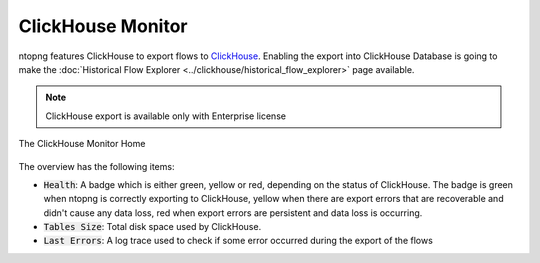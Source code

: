 .. _ClickHouse Monitor:

ClickHouse Monitor
==================

ntopng features ClickHouse to export flows to `ClickHouse <https://clickhouse.com/>`_. Enabling the export into ClickHouse Database is going to make the :doc:`Historical Flow Explorer <../clickhouse/historical_flow_explorer>` page available.

.. note::
    ClickHouse export is available only with Enterprise license

.. figure:: ../img/clickhouse_monitor_home.png
  :align: center
  :alt: The ClickHouse Monitor Home

  The ClickHouse Monitor Home

The overview has the following items:

- :code:`Health`: A badge which is either green, yellow or red, depending on the status of ClickHouse. The badge is green when ntopng is correctly exporting to ClickHouse, yellow when there are export errors that are recoverable and didn't cause any data loss, red when export errors are persistent and data loss is occurring.
- :code:`Tables Size`: Total disk space used by ClickHouse.
- :code:`Last Errors`: A log trace used to check if some error occurred during the export of the flows
